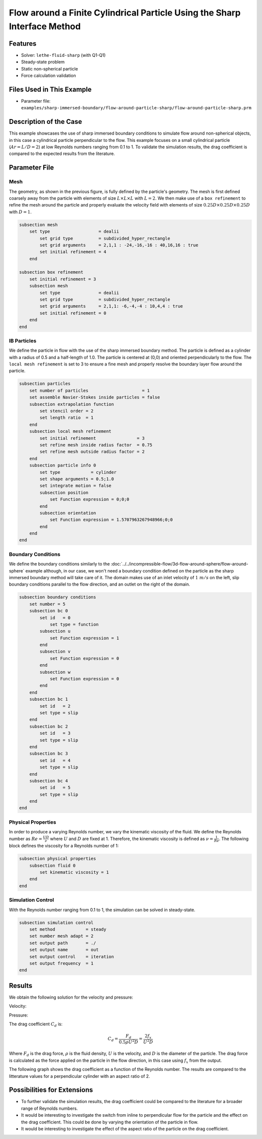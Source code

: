 ==============================================================================
Flow around a Finite Cylindrical Particle Using the Sharp Interface Method
==============================================================================

.. This example focuses on the drag coefficient validation for a perpendicular (theta = 90) cylindrical particle for low Reynolds [0.1, 1] and an aspect ratio of 2. 
.. A bigger parameter sweep could be documented in a future example.

----------------------------------
Features
----------------------------------

- Solver: ``lethe-fluid-sharp`` (with Q1-Q1) 
- Steady-state problem
- Static non-spherical particle
- Force calculation validation

---------------------------
Files Used in This Example
---------------------------

- Parameter file: ``examples/sharp-immersed-boundary/flow-around-particle-sharp/flow-around-particle-sharp.prm``

------------------------
Description of the Case
------------------------

This example showcases the use of sharp immersed boundary conditions to simulate flow around non-spherical objects, in this case a cylindrical particle perpendicular to the flow. 
This example focuses on a small cylindrical particle (:math:`Ar = L/D = 2`) at low Reynolds numbers ranging from 0.1 to 1. To validate the simulation results, the drag coefficient is 
compared to the expected results from the literature. 

.. image:: images/flow-around-particle-sharp-case.png
    :alt: Simulation schematic
    :align: center

---------------
Parameter File
---------------

Mesh
~~~~

The geometry, as shown in the previous figure, is fully defined by the particle's geometry. The mesh is first defined coarsely away from the particle with elements of size :math:`L \times L \times L` with :math:`L = 2`. 
We then make use of a ``box refinement`` to refine the mesh around the particle and properly evaluate the velocity field with elements of size :math:`0.25D \times 0.25D \times 0.25D` with :math:`D = 1`.

.. code-block:: text 

    subsection mesh
        set type                   = dealii
            set grid type          = subdivided_hyper_rectangle
            set grid arguments     = 2,1,1 : -24,-16,-16 : 40,16,16 : true
            set initial refinement = 4
        end

    subsection box refinement 
        set initial refinement = 3
        subsection mesh
            set type               = dealii
            set grid type          = subdivided_hyper_rectangle
            set grid arguments     = 2,1,1: -6,-4,-4 : 10,4,4 : true
            set initial refinement = 0
        end
    end

IB Particles
~~~~~~~~~~~~~

We define the particle in flow with the use of the sharp immersed boundary method. The particle is defined as a cylinder with a radius of 0.5 and a half-length of 1.0. The particle is centered at (0,0) 
and oriented perpendicularly to the flow. The ``local mesh refinement`` is set to 3 to ensure a fine mesh and properly resolve the boundary layer flow around the particle.

.. code-block:: text

    subsection particles
        set number of particles                     = 1
        set assemble Navier-Stokes inside particles = false
        subsection extrapolation function
            set stencil order = 2
            set length ratio  = 1
        end
        subsection local mesh refinement
            set initial refinement                = 3
            set refine mesh inside radius factor  = 0.75
            set refine mesh outside radius factor = 2
        end
        subsection particle info 0
            set type            = cylinder
            set shape arguments = 0.5;1.0
            set integrate motion = false
            subsection position
                set Function expression = 0;0;0
            end
            subsection orientation
                set Function expression = 1.5707963267948966;0;0
            end
        end
    end

Boundary Conditions
~~~~~~~~~~~~~~~~~~~

We define the boundary conditions similarly to the :doc:`../../incompressible-flow/3d-flow-around-sphere/flow-around-sphere` example although, in our case, we won't need a boundary condition defined on the particle as the sharp immersed boundary method will take care of it.
The domain makes use of an inlet velocity of :math:`1~m/s` on the left, slip boundary conditions parallel to the flow direction, and an outlet on the right of the domain. 

.. code-block:: text

    subsection boundary conditions
        set number = 5
        subsection bc 0
            set id   = 0
                set type = function
            subsection u
                set Function expression = 1
            end
            subsection v
                set Function expression = 0
            end
            subsection w
                set Function expression = 0
            end
        end
        subsection bc 1
            set id   = 2
            set type = slip
        end
        subsection bc 2
            set id   = 3
            set type = slip
        end
        subsection bc 3
            set id   = 4
            set type = slip
        end
        subsection bc 4
            set id   = 5
            set type = slip
        end
    end

Physical Properties
~~~~~~~~~~~~~~~~~~~

In order to produce a varying Reynolds number, we vary the kinematic viscosity of the fluid. We define the Reynolds number as :math:`Re = \frac{UD}{\nu}` where :math:`U` and :math:`D` are fixed at 1. Therefore, 
the kinematic viscosity is defined as :math:`\nu = \frac{1}{Re}`. The following block defines the viscosity for a Reynolds number of 1:

.. code-block:: text

    subsection physical properties
        subsection fluid 0
            set kinematic viscosity = 1
        end
    end

Simulation Control
~~~~~~~~~~~~~~~~~~~

With the Reynolds number ranging from 0.1 to 1, the simulation can be solved in steady-state. 

.. code-block:: text

    subsection simulation control
        set method            = steady
        set number mesh adapt = 2
        set output path       = ./
        set output name       = out
        set output control    = iteration
        set output frequency  = 1
    end

---------------
Results
---------------

We obtain the following solution for the velocity and pressure:

Velocity:
 
.. image:: images/flow-around-particle-sharp-velocity.png
    :alt: Velocity field around the particle
    :align: center

Pressure: 

.. image:: images/flow-around-particle-sharp-pressure.png
    :alt: Pressure field around the particle
    :align: center

The drag coefficient :math:`C_d` is:

.. math::

    C_d = \frac{F_d}{0.5 \rho U^2 D} = \frac{2f_x}{U^2 D}

Where :math:`F_d` is the drag force, :math:`\rho` is the fluid density, :math:`U` is the velocity, and :math:`D` is the diameter of the particle. The drag force is calculated as the force applied 
on the particle in the flow direction, in this case using :math:`f_x` from the output.

The following graph shows the drag coefficient as a function of the Reynolds number. The results are compared to the litterature values for a perpendicular cylinder with an aspect ratio of 2.

.. image:: images/flow-around-particle-sharp-pressure.png
    :alt: Drag coefficient as a function of Reynolds number
    :align: center

----------------------------
Possibilities for Extensions
----------------------------

- To further validate the simulation results, the drag coefficient could be compared to the literature for a broader range of Reynolds numbers.
- It would be interesting to investigate the switch from inline to perpendicular flow for the particle and the effect on the drag coefficient. This could be done by varying the orientation of the particle in flow.
- It would be interesting to investigate the effect of the aspect ratio of the particle on the drag coefficient. 